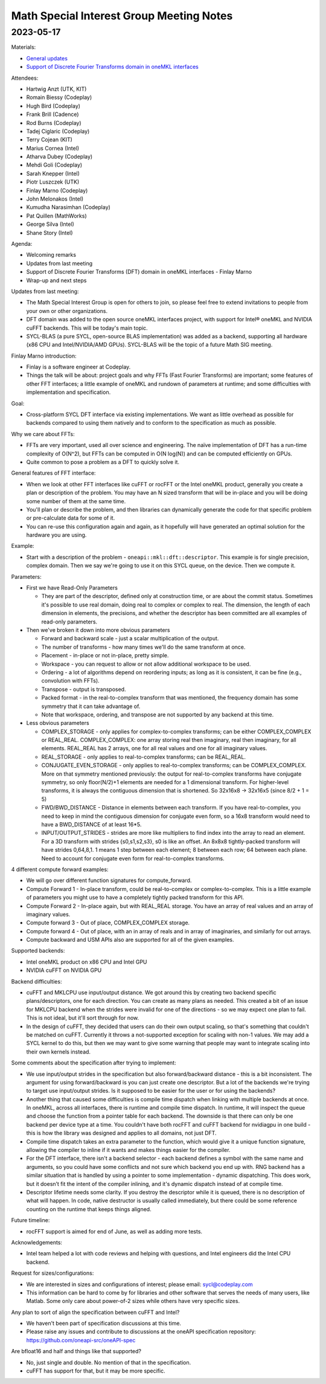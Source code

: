 =========================================
Math Special Interest Group Meeting Notes
=========================================

2023-05-17
==========

Materials:

* `General updates <../presentations/2023-05-17_Slides.pdf>`__
* `Support of Discrete Fourier Transforms domain in oneMKL interfaces <../presentations/2023-05-17_Finlay_Marno_onemkl.pdf>`__

Attendees:

* Hartwig Anzt (UTK, KIT)
* Romain Biessy (Codeplay)
* Hugh Bird (Codeplay)
* Frank Brill (Cadence)
* Rod Burns (Codeplay)
* Tadej Ciglaric (Codeplay)
* Terry Cojean (KIT)
* Marius Cornea (Intel)
* Atharva Dubey (Codeplay)
* Mehdi Goli (Codeplay)
* Sarah Knepper (Intel)
* Piotr Luszczek (UTK)
* Finlay Marno (Codeplay)
* John Melonakos (Intel)
* Kumudha Narasimhan (Codeplay)
* Pat Quillen (MathWorks)
* George Silva (Intel)
* Shane Story (Intel)

Agenda:

* Welcoming remarks
* Updates from last meeting
* Support of Discrete Fourier Transforms (DFT) domain in oneMKL interfaces - Finlay Marno
* Wrap-up and next steps

Updates from last meeting:

* The Math Special Interest Group is open for others to join, so please feel free to extend invitations to people from your own or other organizations.
* DFT domain was added to the open source oneMKL interfaces project, with support for Intel® oneMKL and NVIDIA cuFFT backends. This will be today's main topic.
* SYCL-BLAS (a pure SYCL, open-source BLAS implementation) was added as a backend, supporting all hardware (x86 CPU and Intel/NVIDIA/AMD GPUs). SYCL-BLAS will be the topic of a future Math SIG meeting.

Finlay Marno introduction:

* Finlay is a software engineer at Codeplay.
* Things the talk will be about: project goals and why FFTs (Fast Fourier Transforms) are important; some features of other FFT interfaces; a little example of oneMKL and rundown of parameters at runtime; and some difficulties with implementation and specification.

Goal:

* Cross-platform SYCL DFT interface via existing implementations. We want as little overhead as possible for backends compared to using them natively and to conform to the specification as much as possible.

Why we care about FFTs:

* FFTs are very important, used all over science and engineering. The naïve implementation of DFT has a run-time complexity of O(N^2), but FFTs can be computed in O(N log(N)) and can be computed efficiently on GPUs.
* Quite common to pose a problem as a DFT to quickly solve it.

General features of FFT interface:

* When we look at other FFT interfaces like cuFFT or rocFFT or the Intel oneMKL product, generally you create a plan or description of the problem. You may have an N sized transform that will be in-place and you will be doing some number of them at the same time.
* You'll plan or describe the problem, and then libraries can dynamically generate the code for that specific problem or pre-calculate data for some of it.
* You can re-use this configuration again and again, as it hopefully will have generated an optimal solution for the hardware you are using.

Example:

* Start with a description of the problem - ``oneapi::mkl::dft::descriptor``. This example is for single precision, complex domain. Then we say we're going to use it on this SYCL queue, on the device. Then we compute it.

Parameters:

* First we have Read-Only Parameters

  * They are part of the descriptor, defined only at construction time, or are about the commit status. Sometimes it's possible to use real domain, doing real to complex or complex to real. The dimension, the length of each dimension in elements, the precisions, and whether the descriptor has been committed are all examples of read-only parameters.

* Then we've broken it down into more obvious parameters

  * Forward and backward scale - just a scalar multiplication of the output.
  * The number of transforms - how many times we'll do the same transform at once.
  * Placement - in-place or not in-place, pretty simple.
  * Workspace - you can request to allow or not allow additional workspace to be used.
  * Ordering - a lot of algorithms depend on reordering inputs; as long as it is consistent, it can be fine (e.g., convolution with FFTs).
  * Transpose - output is transposed.
  * Packed format - in the real-to-complex transform that was mentioned, the frequency domain has some symmetry that it can take advantage of.
  * Note that workspace, ordering, and transpose are not supported by any backend at this time.

* Less obvious parameters

  * COMPLEX_STORAGE - only applies for complex-to-complex transforms; can be either COMPLEX_COMPLEX or REAL_REAL. COMPLEX_COMPLEX: one array storing real then imaginary, real then imaginary, for all elements. REAL_REAL has 2 arrays, one for all real values and one for all imaginary values.
  * REAL_STORAGE - only applies to real-to-complex transforms; can be REAL_REAL.
  * CONJUGATE_EVEN_STORAGE - only applies to real-to-complex transforms; can be COMPLEX_COMPLEX. More on that symmetry mentioned previously: the output for real-to-complex transforms have conjugate symmetry, so only floor(N/2)+1 elements are needed for a 1 dimensional transform. For higher-level transforms, it is always the contiguous dimension that is shortened. So 32x16x8 -> 32x16x5 (since 8/2 + 1 = 5)
  * FWD/BWD_DISTANCE - Distance in elements between each transform. If you have real-to-complex, you need to keep in mind the contiguous dimension for conjugate even form, so a 16x8 transform would need to have a BWD_DISTANCE of at least 16*5.
  * INPUT/OUTPUT_STRIDES - strides are more like multipliers to find index into the array to read an element. For a 3D transform with strides {s0,s1,s2,s3}, s0 is like an offset. An 8x8x8 tightly-packed transform will have strides 0,64,8,1. 1 means 1 step between each element; 8 between each row; 64 between each plane. Need to account for conjugate even form for real-to-complex transforms.

4 different compute forward examples:

* We will go over different function signatures for compute_forward.
* Compute Forward 1 - In-place transform, could be real-to-complex or complex-to-complex. This is a little example of parameters you might use to have a completely tightly packed transform for this API.
* Compute Forward 2 - In-place again, but with REAL_REAL storage. You have an array of real values and an array of imaginary values.
* Compute forward 3 - Out of place, COMPLEX_COMPLEX storage.
* Compute forward 4 - Out of place, with an in array of reals and in array of imaginaries, and similarly for out arrays.
* Compute backward and USM APIs also are supported for all of the given examples.

Supported backends:

* Intel oneMKL product on x86 CPU and Intel GPU
* NVIDIA cuFFT on NVIDIA GPU

Backend difficulties:

* cuFFT and MKLCPU use input/output distance. We got around this by creating two backend specific plans/descriptors, one for each direction. You can create as many plans as needed. This created a bit of an issue for MKLCPU backend when the strides were invalid for one of the directions - so we may expect one plan to fail. This is not ideal, but it'll sort through for now.
* In the design of cuFFT, they decided that users can do their own output scaling, so that's something that couldn't be matched on cuFFT. Currently it throws a not-supported exception for scaling with non-1 values. We may add a SYCL kernel to do this, but then we may want to give some warning that people may want to integrate scaling into their own kernels instead.

Some comments about the specification after trying to implement:

* We use input/output strides in the specification but also forward/backward distance - this is a bit inconsistent. The argument for using forward/backward is you can just create one descriptor. But a lot of the backends we're trying to target use input/output strides. Is it supposed to be easier for the user or for using the backends?
* Another thing that caused some difficulties is compile time dispatch when linking with multiple backends at once. In oneMKL, across all interfaces, there is runtime and compile time dispatch. In runtime, it will inspect the queue and choose the function from a pointer table for each backend. The downside is that there can only be one backend per device type at a time. You couldn't have both rocFFT and cuFFT backend for nvidiagpu in one build - this is how the library was designed and applies to all domains, not just DFT.
* Compile time dispatch takes an extra parameter to the function, which would give it a unique function signature, allowing the compiler to inline if it wants and makes things easier for the compiler.
* For the DFT interface, there isn't a backend selector - each backend defines a symbol with the same name and arguments, so you could have some conflicts and not sure which backend you end up with. RNG backend has a similar situation that is handled by using a pointer to some implementation - dynamic dispatching. This does work, but it doesn’t fit the intent of the compiler inlining, and it's dynamic dispatch instead of at compile time.
* Descriptor lifetime needs some clarity. If you destroy the descriptor while it is queued, there is no description of what will happen. In code, native destructor is usually called immediately, but there could be some reference counting on the runtime that keeps things aligned.

Future timeline:

* rocFFT support is aimed for end of June, as well as adding more tests.

Acknowledgements:

* Intel team helped a lot with code reviews and helping with questions, and Intel engineers did the Intel CPU backend.

Request for sizes/configurations:

* We are interested in sizes and configurations of interest; please email: sycl@codeplay.com
* This information can be hard to come by for libraries and other software that serves the needs of many users, like Matlab. Some only care about power-of-2 sizes while others have very specific sizes.

Any plan to sort of align the specification between cuFFT and Intel?

* We haven't been part of specification discussions at this time.
* Please raise any issues and contribute to discussions at the oneAPI specification repository: https://github.com/oneapi-src/oneAPI-spec

Are bfloat16 and half and things like that supported?

* No, just single and double. No mention of that in the specification.
* cuFFT has support for that, but it may be more specific.
